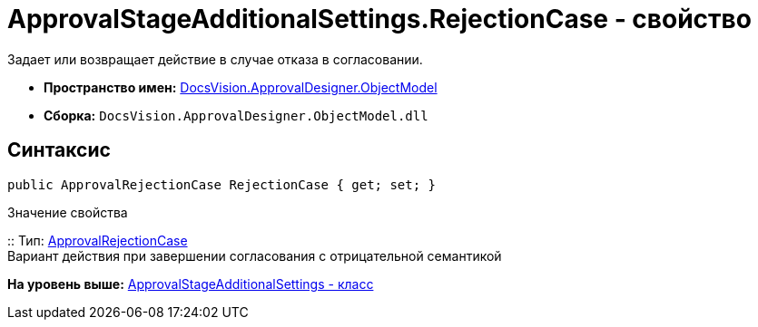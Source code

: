 = ApprovalStageAdditionalSettings.RejectionCase - свойство

Задает или возвращает действие в случае отказа в согласовании.

* [.keyword]*Пространство имен:* xref:ObjectModel_NS.adoc[DocsVision.ApprovalDesigner.ObjectModel]
* [.keyword]*Сборка:* [.ph .filepath]`DocsVision.ApprovalDesigner.ObjectModel.dll`

== Синтаксис

[source,pre,codeblock,language-csharp]
----
public ApprovalRejectionCase RejectionCase { get; set; }
----

Значение свойства

::
  Тип: xref:ApprovalRejectionCase_EN.adoc[ApprovalRejectionCase]
  +
  Вариант действия при завершении согласования с отрицательной семантикой

*На уровень выше:* xref:../../../../api/DocsVision/ApprovalDesigner/ObjectModel/ApprovalStageAdditionalSettings_CL.adoc[ApprovalStageAdditionalSettings - класс]
